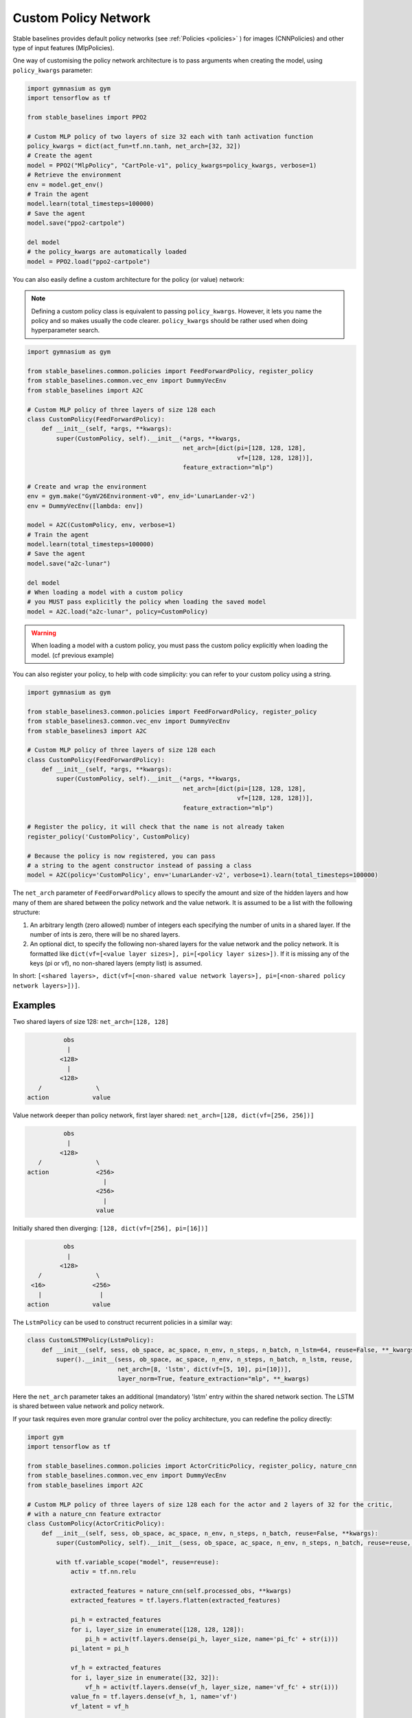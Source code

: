 .. _custom_policy:

Custom Policy Network
---------------------

Stable baselines provides default policy networks (see :ref:`Policies <policies>` ) for images (CNNPolicies)
and other type of input features (MlpPolicies).

One way of customising the policy network architecture is to pass arguments when creating the model,
using ``policy_kwargs`` parameter:

.. code-block:: python

  import gymnasium as gym
  import tensorflow as tf

  from stable_baselines import PPO2

  # Custom MLP policy of two layers of size 32 each with tanh activation function
  policy_kwargs = dict(act_fun=tf.nn.tanh, net_arch=[32, 32])
  # Create the agent
  model = PPO2("MlpPolicy", "CartPole-v1", policy_kwargs=policy_kwargs, verbose=1)
  # Retrieve the environment
  env = model.get_env()
  # Train the agent
  model.learn(total_timesteps=100000)
  # Save the agent
  model.save("ppo2-cartpole")

  del model
  # the policy_kwargs are automatically loaded
  model = PPO2.load("ppo2-cartpole")


You can also easily define a custom architecture for the policy (or value) network:

.. note::

    Defining a custom policy class is equivalent to passing ``policy_kwargs``.
    However, it lets you name the policy and so makes usually the code clearer.
    ``policy_kwargs`` should be rather used when doing hyperparameter search.



.. code-block:: python

  import gymnasium as gym

  from stable_baselines.common.policies import FeedForwardPolicy, register_policy
  from stable_baselines.common.vec_env import DummyVecEnv
  from stable_baselines import A2C

  # Custom MLP policy of three layers of size 128 each
  class CustomPolicy(FeedForwardPolicy):
      def __init__(self, *args, **kwargs):
          super(CustomPolicy, self).__init__(*args, **kwargs,
                                             net_arch=[dict(pi=[128, 128, 128],
                                                            vf=[128, 128, 128])],
                                             feature_extraction="mlp")

  # Create and wrap the environment
  env = gym.make("GymV26Environment-v0", env_id='LunarLander-v2')
  env = DummyVecEnv([lambda: env])

  model = A2C(CustomPolicy, env, verbose=1)
  # Train the agent
  model.learn(total_timesteps=100000)
  # Save the agent
  model.save("a2c-lunar")

  del model
  # When loading a model with a custom policy
  # you MUST pass explicitly the policy when loading the saved model
  model = A2C.load("a2c-lunar", policy=CustomPolicy)

.. warning::

    When loading a model with a custom policy, you must pass the custom policy explicitly when loading the model.
    (cf previous example)


You can also register your policy, to help with code simplicity: you can refer to your custom policy using a string.

.. code-block:: python

  import gymnasium as gym

  from stable_baselines3.common.policies import FeedForwardPolicy, register_policy
  from stable_baselines3.common.vec_env import DummyVecEnv
  from stable_baselines3 import A2C

  # Custom MLP policy of three layers of size 128 each
  class CustomPolicy(FeedForwardPolicy):
      def __init__(self, *args, **kwargs):
          super(CustomPolicy, self).__init__(*args, **kwargs,
                                             net_arch=[dict(pi=[128, 128, 128],
                                                            vf=[128, 128, 128])],
                                             feature_extraction="mlp")

  # Register the policy, it will check that the name is not already taken
  register_policy('CustomPolicy', CustomPolicy)

  # Because the policy is now registered, you can pass
  # a string to the agent constructor instead of passing a class
  model = A2C(policy='CustomPolicy', env='LunarLander-v2', verbose=1).learn(total_timesteps=100000)


.. deprecated:: 2.3.0

  Use ``net_arch`` instead of ``layers`` parameter to define the network architecture. It allows to have a greater control.


The ``net_arch`` parameter of ``FeedForwardPolicy`` allows to specify the amount and size of the hidden layers and how many
of them are shared between the policy network and the value network. It is assumed to be a list with the following
structure:

1. An arbitrary length (zero allowed) number of integers each specifying the number of units in a shared layer.
   If the number of ints is zero, there will be no shared layers.
2. An optional dict, to specify the following non-shared layers for the value network and the policy network.
   It is formatted like ``dict(vf=[<value layer sizes>], pi=[<policy layer sizes>])``.
   If it is missing any of the keys (pi or vf), no non-shared layers (empty list) is assumed.

In short: ``[<shared layers>, dict(vf=[<non-shared value network layers>], pi=[<non-shared policy network layers>])]``.

Examples
~~~~~~~~

Two shared layers of size 128: ``net_arch=[128, 128]``


.. code-block:: none

                  obs
                   |
                 <128>
                   |
                 <128>
           /               \
        action            value


Value network deeper than policy network, first layer shared: ``net_arch=[128, dict(vf=[256, 256])]``

.. code-block:: none

                  obs
                   |
                 <128>
           /               \
        action             <256>
                             |
                           <256>
                             |
                           value


Initially shared then diverging: ``[128, dict(vf=[256], pi=[16])]``

.. code-block:: none

                  obs
                   |
                 <128>
           /               \
         <16>             <256>
           |                |
        action            value

The ``LstmPolicy`` can be used to construct recurrent policies in a similar way:

.. code-block:: python

    class CustomLSTMPolicy(LstmPolicy):
        def __init__(self, sess, ob_space, ac_space, n_env, n_steps, n_batch, n_lstm=64, reuse=False, **_kwargs):
            super().__init__(sess, ob_space, ac_space, n_env, n_steps, n_batch, n_lstm, reuse,
                             net_arch=[8, 'lstm', dict(vf=[5, 10], pi=[10])],
                             layer_norm=True, feature_extraction="mlp", **_kwargs)

Here the ``net_arch`` parameter takes an additional (mandatory) 'lstm' entry within the shared network section.
The LSTM is shared between value network and policy network.




If your task requires even more granular control over the policy architecture, you can redefine the policy directly:

.. code-block:: python

  import gym
  import tensorflow as tf

  from stable_baselines.common.policies import ActorCriticPolicy, register_policy, nature_cnn
  from stable_baselines.common.vec_env import DummyVecEnv
  from stable_baselines import A2C

  # Custom MLP policy of three layers of size 128 each for the actor and 2 layers of 32 for the critic,
  # with a nature_cnn feature extractor
  class CustomPolicy(ActorCriticPolicy):
      def __init__(self, sess, ob_space, ac_space, n_env, n_steps, n_batch, reuse=False, **kwargs):
          super(CustomPolicy, self).__init__(sess, ob_space, ac_space, n_env, n_steps, n_batch, reuse=reuse, scale=True)

          with tf.variable_scope("model", reuse=reuse):
              activ = tf.nn.relu

              extracted_features = nature_cnn(self.processed_obs, **kwargs)
              extracted_features = tf.layers.flatten(extracted_features)

              pi_h = extracted_features
              for i, layer_size in enumerate([128, 128, 128]):
                  pi_h = activ(tf.layers.dense(pi_h, layer_size, name='pi_fc' + str(i)))
              pi_latent = pi_h

              vf_h = extracted_features
              for i, layer_size in enumerate([32, 32]):
                  vf_h = activ(tf.layers.dense(vf_h, layer_size, name='vf_fc' + str(i)))
              value_fn = tf.layers.dense(vf_h, 1, name='vf')
              vf_latent = vf_h

              self._proba_distribution, self._policy, self.q_value = \
                  self.pdtype.proba_distribution_from_latent(pi_latent, vf_latent, init_scale=0.01)

          self._value_fn = value_fn
          self._setup_init()

      def step(self, obs, state=None, mask=None, deterministic=False):
          if deterministic:
              action, value, neglogp = self.sess.run([self.deterministic_action, self.value_flat, self.neglogp],
                                                     {self.obs_ph: obs})
          else:
              action, value, neglogp = self.sess.run([self.action, self.value_flat, self.neglogp],
                                                     {self.obs_ph: obs})
          return action, value, self.initial_state, neglogp

      def proba_step(self, obs, state=None, mask=None):
          return self.sess.run(self.policy_proba, {self.obs_ph: obs})

      def value(self, obs, state=None, mask=None):
          return self.sess.run(self.value_flat, {self.obs_ph: obs})


  # Create and wrap the environment
  env = DummyVecEnv([lambda: gym.make("GymV26Environment-v0", env_id='Breakout-v0')])

  model = A2C(CustomPolicy, env, verbose=1)
  # Train the agent
  model.learn(total_timesteps=100000)
